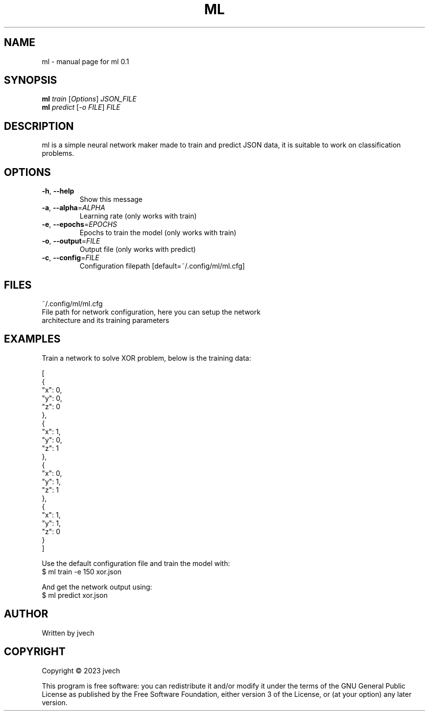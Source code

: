 .\" DO NOT MODIFY THIS FILE!  It was generated by help2man 1.49.3.
.TH ML "1" "October 2023" "ml 0.1" "User Commands"
.SH NAME
ml \- manual page for ml 0.1
.SH SYNOPSIS
.B ml
\fI\,train \/\fR[\fI\,Options\/\fR] \fI\,JSON_FILE\/\fR
.br
.B ml
\fI\,predict \/\fR[\fI\,-o FILE\/\fR] \fI\,FILE\/\fR
.SH DESCRIPTION
ml is a simple neural network maker made to train and predict JSON data,
it is suitable to work on classification problems.
.SH OPTIONS
.TP
\fB\-h\fR, \fB\-\-help\fR
Show this message
.TP
\fB\-a\fR, \fB\-\-alpha\fR=\fI\,ALPHA\/\fR
Learning rate (only works with train)
.TP
\fB\-e\fR, \fB\-\-epochs\fR=\fI\,EPOCHS\/\fR
Epochs to train the model (only works with train)
.TP
\fB\-o\fR, \fB\-\-output\fR=\fI\,FILE\/\fR
Output file (only works with predict)
.TP
\fB\-c\fR, \fB\-\-config\fR=\fI\,FILE\/\fR
Configuration filepath [default=~/.config/ml/ml.cfg]
.SH FILES
~/.config/ml/ml.cfg
    File path for network configuration, here you can setup the network
    architecture and its training parameters
.SH EXAMPLES

Train a network to solve XOR problem, below is the training data:

    [
      {
        "x": 0,
        "y": 0,
        "z": 0
      },
      {
        "x": 1,
        "y": 0,
        "z": 1
      },
      {
        "x": 0,
        "y": 1,
        "z": 1
      },
      {
        "x": 1,
        "y": 1,
        "z": 0
      }
    ]

Use the default configuration file and train the model with:
    $ ml train -e 150 xor.json

And get the network output using:
    $ ml predict xor.json 
.SH AUTHOR
Written by jvech
.SH COPYRIGHT
Copyright \(co 2023  jvech
.PP
This program is free software: you can redistribute it and/or modify
it under the terms of the GNU General Public License as published by
the Free Software Foundation, either version 3 of the License, or
(at your option) any later version.
